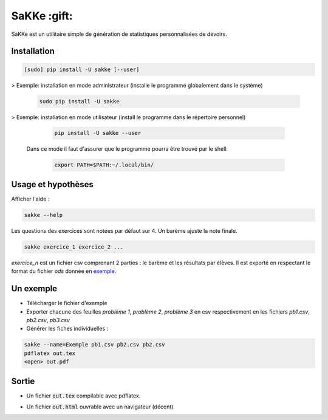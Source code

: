 SaKKe  :gift:
==============

SaKKe est un utilitaire simple de génération de statistiques personnalisées de devoirs.

Installation
-------------


.. code-block:: bash

  [sudo] pip install -U sakke [--user]

> Exemple: installation en mode administrateur (installe le programme globalement dans le système) 

    .. code-block:: bash
  
      sudo pip install -U sakke

> Exemple: installation en mode utilisateur (install le programme dans le répertoire personnel)

    .. code-block:: bash
  
      pip install -U sakke --user

   Dans ce mode il faut d'assurer que le programme pourra être trouvé par le shell:
   
    .. code-block:: bash
  
      export PATH=$PATH:~/.local/bin/
   
    

Usage et hypothèses
----------------------

Afficher l'aide :

.. code-block:: bash

  sakke --help

Les questions des exercices sont notées par défaut sur 4.
Un barème ajuste la note finale.

.. code-block:: bash

  sakke exercice_1 exercice_2 ...

`exercice_n` est un fichier csv comprenant 2 parties : le barème et les résultats par élèves.
Il est exporté en respectant le format du fichier `ods` donnée en `exemple <https://github.com/msimonin/sakke/blob/master/exemple.ods?raw=true>`_.

Un exemple
----------

* Télécharger le fichier d'exemple
* Exporter chacune des feuilles `problème 1`, `problème 2`, `problème 3` en csv respectivement en les fichiers
  `pb1.csv`, `pb2.csv`, `pb3.csv`
* Générer les fiches individuelles :

.. code-block:: bash

  sakke --name=Exemple pb1.csv pb2.csv pb2.csv
  pdflatex out.tex
  <open> out.pdf

Sortie
-------

* Un fichier  :code:`out.tex` compilable avec pdflatex.

.. image:: pdf.png

* Un fichier  :code:`out.html` ouvrable avec un navigateur (décent)

.. image:: html.png
